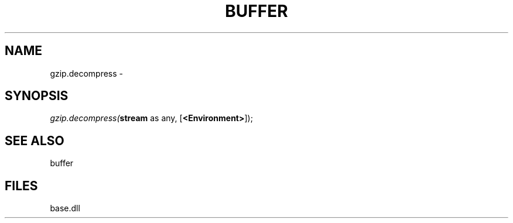 .\" man page create by R# package system.
.TH BUFFER 4 2000-Jan "gzip.decompress" "gzip.decompress"
.SH NAME
gzip.decompress \- 
.SH SYNOPSIS
\fIgzip.decompress(\fBstream\fR as any, 
[\fB<Environment>\fR]);\fR
.SH SEE ALSO
buffer
.SH FILES
.PP
base.dll
.PP
